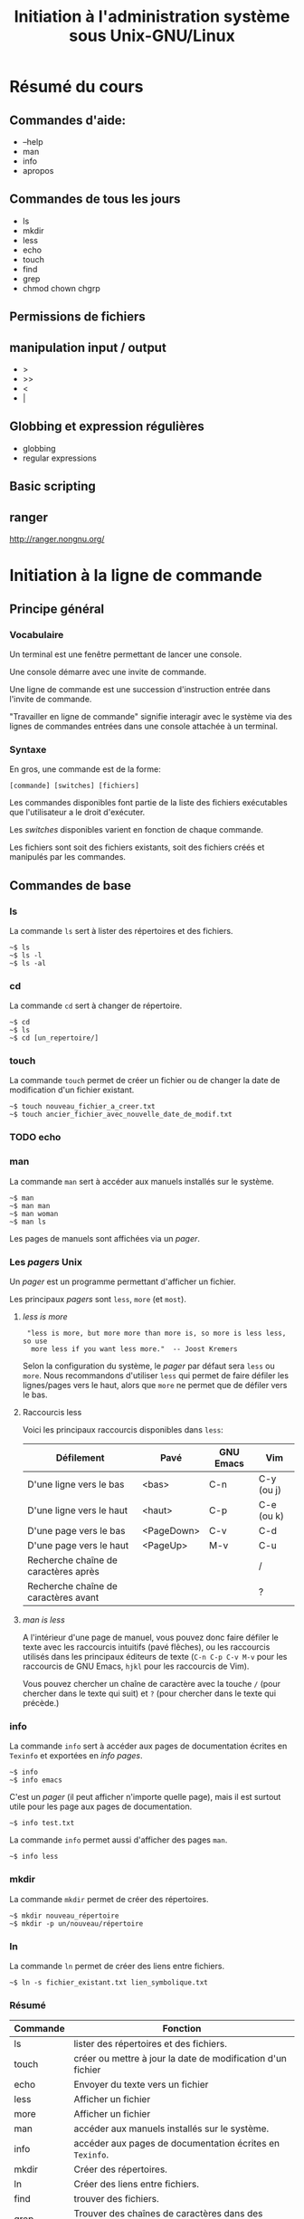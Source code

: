 #+TITLE: Initiation à l'administration système sous Unix-GNU/Linux
#+COLUMNS:  %30ITEM %TODO %PRIORITY %15SCHEDULED %9Effort(Estimated Effort){:} %8Progress %8Cours %CLOCKSUM
#+PROPERTY: Cours_ALL 1 2 3 4 5

* Résumé du cours

** Commandes d'aide:

- --help
- man
- info
- apropos

** Commandes de tous les jours

- ls
- mkdir
- less
- echo
- touch
- find
- grep
- chmod chown chgrp

** Permissions de fichiers

** manipulation input / output

- >
- >>
- <
- |

** Globbing et expression régulières

- globbing
- regular expressions

** Basic scripting

** ranger

http://ranger.nongnu.org/

* Initiation à la ligne de commande
  SCHEDULED: <2013-04-02 mar.>
  :PROPERTIES:
  :Effort:   1:00
  :Cours:    1
  :END:

** Principe général

*** Vocabulaire

Un terminal est une fenêtre permettant de lancer une console.

Une console démarre avec une invite de commande.

Une ligne de commande est une succession d'instruction entrée dans
l'invite de commande.

"Travailler en ligne de commande" signifie interagir avec le système via
des lignes de commandes entrées dans une console attachée à un terminal.

*** Syntaxe

En gros, une commande est de la forme:

: [commande] [switches] [fichiers]

Les commandes disponibles font partie de la liste des fichiers
exécutables que l'utilisateur a le droit d'exécuter.

Les /switches/ disponibles varient en fonction de chaque commande.

Les fichiers sont soit des fichiers existants, soit des fichiers créés
et manipulés par les commandes.

** Commandes de base

*** ls   

La commande =ls= sert à lister des répertoires et des fichiers.

#+BEGIN_EXAMPLE
~$ ls
~$ ls -l
~$ ls -al
#+END_EXAMPLE

*** cd   

La commande =cd= sert à changer de répertoire.

#+BEGIN_EXAMPLE
~$ cd
~$ ls
~$ cd [un_repertoire/]
#+END_EXAMPLE

*** touch

La commande =touch= permet de créer un fichier ou de changer la date
de modification d'un fichier existant.

#+BEGIN_EXAMPLE
~$ touch nouveau_fichier_a_creer.txt
~$ touch ancier_fichier_avec_nouvelle_date_de_modif.txt
#+END_EXAMPLE

*** TODO echo
*** man  

La commande =man= sert à accéder aux manuels installés sur le système.

#+BEGIN_EXAMPLE
~$ man
~$ man man
~$ man woman
~$ man ls
#+END_EXAMPLE

Les pages de manuels sont affichées via un /pager/.

*** Les /pagers/ Unix

Un /pager/ est un programme permettant d'afficher un fichier.

Les principaux /pagers/ sont =less=, =more= (et =most=).

**** /less is more/

# ([[http://www.slackbook.org/html/file-commands-pagers.html][Lien de la citation]] ci-dessous)

:  "less is more, but more more than more is, so more is less less, so use
:   more less if you want less more."  -- Joost Kremers

Selon la configuration du système, le /pager/ par défaut sera =less= ou
=more=.  Nous recommandons d'utiliser =less= qui permet de faire défiler 
les lignes/pages vers le haut, alors que =more= ne permet que de défiler
vers le bas.

**** Raccourcis less

Voici les principaux raccourcis disponibles dans =less=:

| Défilement                           | Pavé       | GNU Emacs | Vim        |
|--------------------------------------+------------+-----------+------------|
| D'une ligne vers le bas              | <bas>      | C-n       | C-y (ou j) |
| D'une ligne vers le haut             | <haut>     | C-p       | C-e (ou k) |
| D'une page vers le bas               | <PageDown> | C-v       | C-d        |
| D'une page vers le haut              | <PageUp>   | M-v       | C-u        |
|--------------------------------------+------------+-----------+------------|
| Recherche chaîne de caractères après |            |           | /          |
| Recherche chaîne de caractères avant |            |           | ?          |

**** /man is less/

A l'intérieur d'une page de manuel, vous pouvez donc faire défiler le texte
avec les raccourcis intuitifs (pavé flêches), ou les raccourcis utilisés
dans les principaux éditeurs de texte (=C-n C-p C-v M-v= pour les
raccourcis de GNU Emacs, =hjkl= pour les raccourcis de Vim).

Vous pouvez chercher un chaîne de caractère avec la touche =/= (pour
chercher dans le texte qui suit) et =?= (pour chercher dans le texte qui
précède.)

*** info 

La commande =info= sert à accéder aux pages de documentation écrites en
=Texinfo= et exportées en /info pages/.

#+BEGIN_EXAMPLE
~$ info
~$ info emacs
#+END_EXAMPLE

C'est un /pager/ (il peut afficher n'importe quelle page), mais il est
surtout utile pour les page aux pages de documentation.

#+BEGIN_EXAMPLE
~$ info test.txt
#+END_EXAMPLE

La commande =info= permet aussi d'afficher des pages =man=.

#+BEGIN_EXAMPLE
~$ info less
#+END_EXAMPLE

*** mkdir

La commande =mkdir= permet de créer des répertoires.

#+BEGIN_EXAMPLE
~$ mkdir nouveau_répertoire
~$ mkdir -p un/nouveau/répertoire
#+END_EXAMPLE

*** ln   

La commande =ln= permet de créer des liens entre fichiers.

#+BEGIN_EXAMPLE
~$ ln -s fichier_existant.txt lien_symbolique.txt
#+END_EXAMPLE

*** Résumé

| Commande | Fonction                                                    |
|----------+-------------------------------------------------------------|
| ls       | lister des répertoires et des fichiers.                     |
| touch    | créer ou mettre à jour la date de modification d'un fichier |
| echo     | Envoyer du texte vers un fichier                            |
| less     | Afficher un fichier                                         |
| more     | Afficher un fichier                                         |
| man      | accéder aux manuels installés sur le système.               |
| info     | accéder aux pages de documentation écrites en =Texinfo=.    |
| mkdir    | Créer des répertoires.                                      |
| ln       | Créer des liens entre fichiers.                             |
| find     | trouver des fichiers.                                       |
| grep     | Trouver des chaînes de caractères dans des fichiers.        |

** Exercices

* find et grep
  SCHEDULED: <2013-04-02 mar.>
  :PROPERTIES:
  :Effort:   1:00
  :Cours:    1
  :END:

** =find= 

La commande =find= permet de trouver des fichiers.

- Trouver des fichiers en fonctions de leur type
- Trouver des fichiers en fonction de leurs attributs
- Agir sur les fichiers retournés (=xargs=, =parallel=)

** =grep=

La commande =grep= permet de trouver des chaînes de caractères dans des
fichiers.

- Définition rapide des expressions régulières
- Trouver une expression régulière simple
- Trouver tout sauf une expression régulière
- Chercher récursivement

** Exercices

- Trouver des images
- Trouver des images récentes
- Trouver des images récents avec un préfixe particulier
- Pour les images trouvées, créer des vignettes
- Pour les images trouvées, les renommer avec un comptge (voir =seq=)
- Trouver des fichiers texte
- Pour les fichiers texte trouvés, stocker le résultat de =wc= dans un fichier

* Globbing et expressions régulières
  SCHEDULED: <2013-04-02 mar.>
  :PROPERTIES:
  :Effort:   1:00
  :Cours:    1
  :END:

** "Globbing"

Voir [[http://en.wikipedia.org/wiki/Glob_(programming)]]

| Task                                     | Example                                  | Unix shells  |
|------------------------------------------+------------------------------------------+--------------|
| Match one or zero unknown characters     | ?at matches at, Cat, cat, Bat or bat     | N/A          |
| Match exactly one unknown character      | ?at matches Cat, cat, Bat or bat, but not at | ?            |
| Match any number of unknown characters   | Law* matches Law, Laws, or Lawyer        | *            |
| Match a character as part of a group of characters | [CB]at matches Cat or Bat but not cat or bat | [characters] |
| Escape character                         | Law\* will only match Law*               | \            |

** Expressions régulières

- Les différents systèmes pour les expressions régulières

** Exercices

* Déploiement

** LAMP
** heroku / openshift / aws

* Apprivoiser un éditeurs de texte
  SCHEDULED: <2013-04-02 mar.>
  :PROPERTIES:
  :Effort:   2:00
  :Cours:    1 et 2
  :END:

** GNU Emacs

Introduction aux principales commandes d'Emacs.

** Vim   

Introduction aux principales commandes d'Emacs.

** Exercices

* Initiation au shell Unix (Bash et zsh)
  SCHEDULED: <2013-04-17 mer.>
  :PROPERTIES:
  :Effort:   1:00
  :Cours:    2
  :END:

** Principes généraux

*** pipes
*** xargs
*** print0
*** sort, uniq
*** for

*** Exemples

: $ find . -name "*.bak" -type f -print | xargs /bin/rm -f
: $ find . -name "*.bak" -print0 | xargs -0 -I file mv file ~/old.files

** L'environnement

*** Complétion

*** Recherche

: C-r

*** COMMENT Aller plus loin avec zsh
** Scripts
** Exercices
* Administration système
  SCHEDULED: <2013-04-17 mer.>
  :PROPERTIES:
  :Effort:   2:00
  :Cours:    2
  :END:

** Définitions générales

# Quote from [[http://www.cs.uni.edu/~wallingf/blog/archives/monthly/2013-03.html#e2013-03-27T12_46_03.htm][this blog post]]

: "An operating system is a collection of things that don't fit into a
: language. There shouldn't be one." -- Dan Ingalls, 1981

** Permissions Unix pour les fichiers

- Principes généraux
- =chown=

** Autres propriétés des fichiers

- atime
- mtime
- ctime

# Voir http://www.unix.com/tips-tutorials/20526-mtime-ctime-atime.html

** Utilisateurs et superutilisateurs

- =adduser=
- =addgroup=
- =chgrp=
- =chsh=

** su, sudo, visudo
** Gestion de la mémoire
   
*** Mémoire virtuelle
*** Swap 
*** Visualisation de l'usage mémoire

- =top= et =htop=
- M-x =proced= sous GNU Emacs

** Hiérarchie du système de fichier

*** Navigateurs de fichiers pour la console

- =ranger=
- =midnight commander=
- =dired= (in Emacs)

** Services
*** Cron 
** Exercices
* Survol historique des Unix
